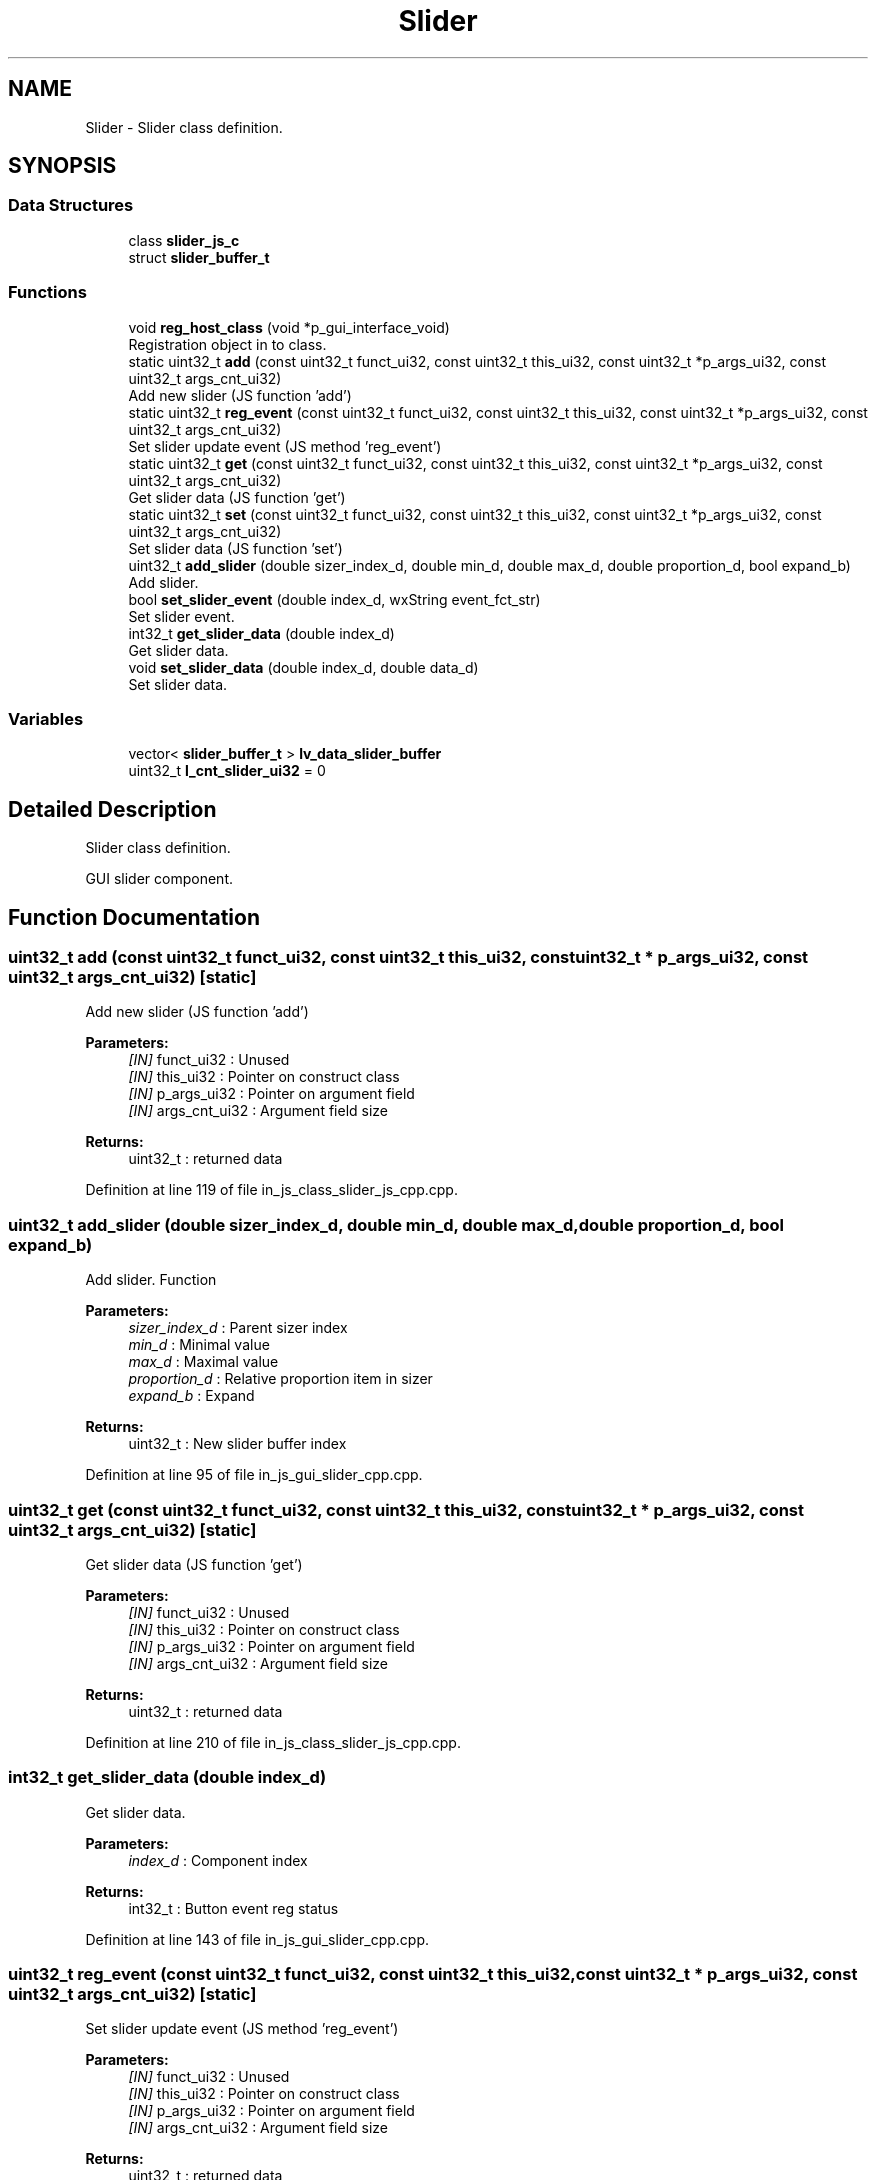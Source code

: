 .TH "Slider" 3 "Sun Feb 16 2020" "Version V2.0" "UART Terminal" \" -*- nroff -*-
.ad l
.nh
.SH NAME
Slider \- Slider class definition\&.  

.SH SYNOPSIS
.br
.PP
.SS "Data Structures"

.in +1c
.ti -1c
.RI "class \fBslider_js_c\fP"
.br
.ti -1c
.RI "struct \fBslider_buffer_t\fP"
.br
.in -1c
.SS "Functions"

.in +1c
.ti -1c
.RI "void \fBreg_host_class\fP (void *p_gui_interface_void)"
.br
.RI "Registration object in to class\&. "
.ti -1c
.RI "static uint32_t \fBadd\fP (const uint32_t funct_ui32, const uint32_t this_ui32, const uint32_t *p_args_ui32, const uint32_t args_cnt_ui32)"
.br
.RI "Add new slider (JS function 'add') "
.ti -1c
.RI "static uint32_t \fBreg_event\fP (const uint32_t funct_ui32, const uint32_t this_ui32, const uint32_t *p_args_ui32, const uint32_t args_cnt_ui32)"
.br
.RI "Set slider update event (JS method 'reg_event') "
.ti -1c
.RI "static uint32_t \fBget\fP (const uint32_t funct_ui32, const uint32_t this_ui32, const uint32_t *p_args_ui32, const uint32_t args_cnt_ui32)"
.br
.RI "Get slider data (JS function 'get') "
.ti -1c
.RI "static uint32_t \fBset\fP (const uint32_t funct_ui32, const uint32_t this_ui32, const uint32_t *p_args_ui32, const uint32_t args_cnt_ui32)"
.br
.RI "Set slider data (JS function 'set') "
.ti -1c
.RI "uint32_t \fBadd_slider\fP (double sizer_index_d, double min_d, double max_d, double proportion_d, bool expand_b)"
.br
.RI "Add slider\&. "
.ti -1c
.RI "bool \fBset_slider_event\fP (double index_d, wxString event_fct_str)"
.br
.RI "Set slider event\&. "
.ti -1c
.RI "int32_t \fBget_slider_data\fP (double index_d)"
.br
.RI "Get slider data\&. "
.ti -1c
.RI "void \fBset_slider_data\fP (double index_d, double data_d)"
.br
.RI "Set slider data\&. "
.in -1c
.SS "Variables"

.in +1c
.ti -1c
.RI "vector< \fBslider_buffer_t\fP > \fBlv_data_slider_buffer\fP"
.br
.ti -1c
.RI "uint32_t \fBl_cnt_slider_ui32\fP = 0"
.br
.in -1c
.SH "Detailed Description"
.PP 
Slider class definition\&. 

GUI slider component\&.
.SH "Function Documentation"
.PP 
.SS "uint32_t add (const uint32_t funct_ui32, const uint32_t this_ui32, const uint32_t * p_args_ui32, const uint32_t args_cnt_ui32)\fC [static]\fP"

.PP
Add new slider (JS function 'add') 
.PP
\fBParameters:\fP
.RS 4
\fI[IN]\fP funct_ui32 : Unused 
.br
\fI[IN]\fP this_ui32 : Pointer on construct class 
.br
\fI[IN]\fP p_args_ui32 : Pointer on argument field 
.br
\fI[IN]\fP args_cnt_ui32 : Argument field size 
.RE
.PP
\fBReturns:\fP
.RS 4
uint32_t : returned data 
.RE
.PP

.PP
Definition at line 119 of file in_js_class_slider_js_cpp\&.cpp\&.
.SS "uint32_t add_slider (double sizer_index_d, double min_d, double max_d, double proportion_d, bool expand_b)"

.PP
Add slider\&. Function
.PP
\fBParameters:\fP
.RS 4
\fIsizer_index_d\fP : Parent sizer index 
.br
\fImin_d\fP : Minimal value 
.br
\fImax_d\fP : Maximal value 
.br
\fIproportion_d\fP : Relative proportion item in sizer 
.br
\fIexpand_b\fP : Expand 
.RE
.PP
\fBReturns:\fP
.RS 4
uint32_t : New slider buffer index 
.RE
.PP

.PP
Definition at line 95 of file in_js_gui_slider_cpp\&.cpp\&.
.SS "uint32_t get (const uint32_t funct_ui32, const uint32_t this_ui32, const uint32_t * p_args_ui32, const uint32_t args_cnt_ui32)\fC [static]\fP"

.PP
Get slider data (JS function 'get') 
.PP
\fBParameters:\fP
.RS 4
\fI[IN]\fP funct_ui32 : Unused 
.br
\fI[IN]\fP this_ui32 : Pointer on construct class 
.br
\fI[IN]\fP p_args_ui32 : Pointer on argument field 
.br
\fI[IN]\fP args_cnt_ui32 : Argument field size 
.RE
.PP
\fBReturns:\fP
.RS 4
uint32_t : returned data 
.RE
.PP

.PP
Definition at line 210 of file in_js_class_slider_js_cpp\&.cpp\&.
.SS "int32_t get_slider_data (double index_d)"

.PP
Get slider data\&. 
.PP
\fBParameters:\fP
.RS 4
\fIindex_d\fP : Component index 
.RE
.PP
\fBReturns:\fP
.RS 4
int32_t : Button event reg status 
.RE
.PP

.PP
Definition at line 143 of file in_js_gui_slider_cpp\&.cpp\&.
.SS "uint32_t reg_event (const uint32_t funct_ui32, const uint32_t this_ui32, const uint32_t * p_args_ui32, const uint32_t args_cnt_ui32)\fC [static]\fP"

.PP
Set slider update event (JS method 'reg_event') 
.PP
\fBParameters:\fP
.RS 4
\fI[IN]\fP funct_ui32 : Unused 
.br
\fI[IN]\fP this_ui32 : Pointer on construct class 
.br
\fI[IN]\fP p_args_ui32 : Pointer on argument field 
.br
\fI[IN]\fP args_cnt_ui32 : Argument field size 
.RE
.PP
\fBReturns:\fP
.RS 4
uint32_t : returned data 
.RE
.PP

.PP
Definition at line 162 of file in_js_class_slider_js_cpp\&.cpp\&.
.SS "void reg_host_class (void * p_gui_interface_void)"

.PP
Registration object in to class\&. Function
.PP
\fBParameters:\fP
.RS 4
\fI[IN]\fP p_gui_interface_void : Pointer on registered class 
.RE
.PP
\fBReturns:\fP
.RS 4
void 
.RE
.PP

.PP
Definition at line 61 of file in_js_class_slider_js_cpp\&.cpp\&.
.SS "uint32_t set (const uint32_t funct_ui32, const uint32_t this_ui32, const uint32_t * p_args_ui32, const uint32_t args_cnt_ui32)\fC [static]\fP"

.PP
Set slider data (JS function 'set') 
.PP
\fBParameters:\fP
.RS 4
\fI[IN]\fP funct_ui32 : Unused 
.br
\fI[IN]\fP this_ui32 : Pointer on construct class 
.br
\fI[IN]\fP p_args_ui32 : Pointer on argument field 
.br
\fI[IN]\fP args_cnt_ui32 : Argument field size 
.RE
.PP
\fBReturns:\fP
.RS 4
uint32_t : returned data 
.RE
.PP

.PP
Definition at line 249 of file in_js_class_slider_js_cpp\&.cpp\&.
.SS "void set_slider_data (double index_d, double data_d)"

.PP
Set slider data\&. 
.PP
\fBParameters:\fP
.RS 4
\fIindex_d\fP : Component index 
.br
\fIdata_d\fP : Data value 
.RE
.PP
\fBReturns:\fP
.RS 4
int32_t : Button event reg status 
.RE
.PP

.PP
Definition at line 162 of file in_js_gui_slider_cpp\&.cpp\&.
.SS "bool set_slider_event (double index_d, wxString event_fct_str)"

.PP
Set slider event\&. 
.PP
\fBParameters:\fP
.RS 4
\fIindex_d\fP : Component index 
.br
\fIevent_fct_str\fP : Reg function name 
.RE
.PP
\fBReturns:\fP
.RS 4
bool : Button event reg status 
.RE
.PP

.PP
Definition at line 124 of file in_js_gui_slider_cpp\&.cpp\&.
.SH "Variable Documentation"
.PP 
.SS "vector<\fBslider_buffer_t\fP> lv_data_slider_buffer"
Local variable 
.PP
Definition at line 75 of file in_js_gui_slider_cpp\&.cpp\&.
.SH "Author"
.PP 
Generated automatically by Doxygen for UART Terminal from the source code\&.
